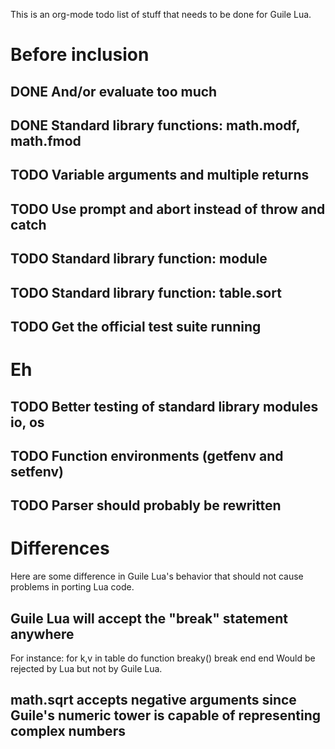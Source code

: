 This is an org-mode todo list of stuff that needs to be done for Guile Lua.

* Before inclusion
** DONE And/or evaluate too much
   CLOSED: [2011-04-19 Tue 19:36]
** DONE Standard library functions: math.modf, math.fmod
   CLOSED: [2011-04-21 Thu 15:43]
** TODO Variable arguments and multiple returns
** TODO Use prompt and abort instead of throw and catch
** TODO Standard library function: module
** TODO Standard library function: table.sort
** TODO Get the official test suite running

* Eh
** TODO Better testing of standard library modules io, os
** TODO Function environments (getfenv and setfenv)
** TODO Parser should probably be rewritten


* Differences
  Here are some difference in Guile Lua's behavior that should not cause
  problems in porting Lua code.

** Guile Lua will accept the "break" statement anywhere
   For instance:
   for k,v in table do
     function breaky() break end
   end
   Would be rejected by Lua but not by Guile Lua.

** math.sqrt accepts negative arguments since Guile's numeric tower is capable of representing complex numbers
